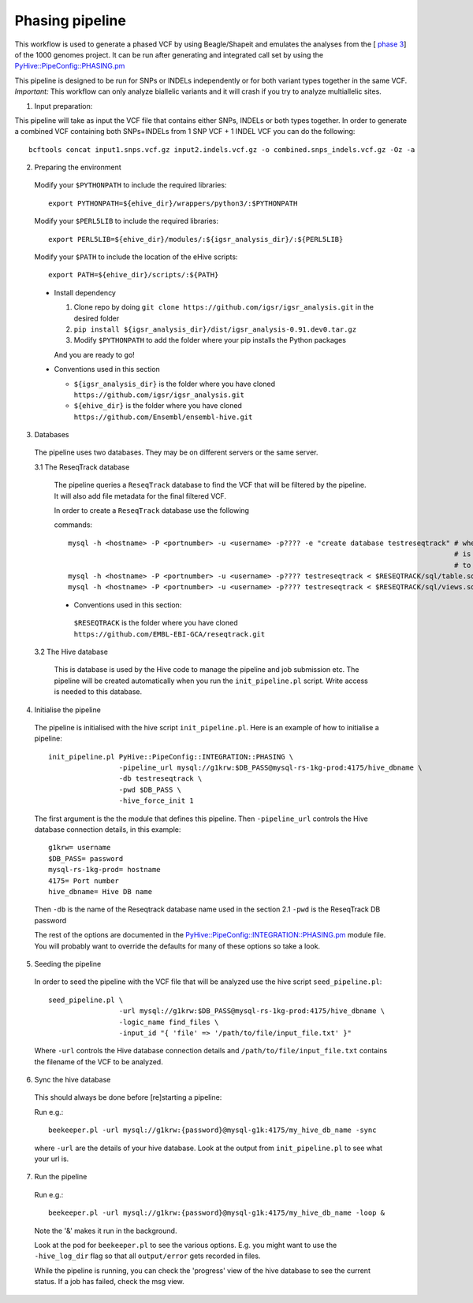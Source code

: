 Phasing pipeline
================
This workflow is used to generate a phased VCF by using Beagle/Shapeit and emulates the analyses from the [ `phase 3 <https://www.nature.com/articles/nature15393>`_] of the 1000 genomes project.  
It can be run after generating and integrated call set by using the `PyHive::PipeConfig::PHASING.pm <https://github.com/igsr/igsr_analysis/blob/master/PyHive/PipeConfig/INTEGRATION/PHASING.pm>`_

This pipeline is designed to be run for SNPs or INDELs independently or for both variant types together in the same VCF.
*Important:* This workflow can only analyze biallelic variants and it will crash if you try to analyze multiallelic sites.

1. Input preparation:

This pipeline will take as input the VCF file that contains either SNPs, INDELs or both types together. 
In order to generate a combined VCF containing both SNPs+INDELs from 1 SNP VCF + 1 INDEL VCF you can do the following::

   bcftools concat input1.snps.vcf.gz input2.indels.vcf.gz -o combined.snps_indels.vcf.gz -Oz -a

2. Preparing the environment

  Modify your ``$PYTHONPATH`` to include the required libraries::

         export PYTHONPATH=${ehive_dir}/wrappers/python3/:$PYTHONPATH

  Modify your ``$PERL5LIB`` to include the required libraries::

         export PERL5LIB=${ehive_dir}/modules/:${igsr_analysis_dir}/:${PERL5LIB}

  Modify your ``$PATH`` to include the location of the eHive scripts::

         export PATH=${ehive_dir}/scripts/:${PATH}

  * Install dependency

    1) Clone repo by doing ``git clone https://github.com/igsr/igsr_analysis.git`` in the desired folder
    2) ``pip install ${igsr_analysis_dir}/dist/igsr_analysis-0.91.dev0.tar.gz``
    3) Modify ``$PYTHONPATH`` to add the folder where your pip installs the Python packages

    And you are ready to go!

  * Conventions used in this section

    * ``${igsr_analysis_dir}`` is the folder where you have cloned ``https://github.com/igsr/igsr_analysis.git``
    * ``${ehive_dir}`` is the folder where you have cloned ``https://github.com/Ensembl/ensembl-hive.git``

3. Databases

  The pipeline uses two databases. They may be on different servers or the
  same server.

  3.1 The ReseqTrack database

    The pipeline queries a ``ReseqTrack`` database to find the VCF that will be
    filtered by the pipeline. It will also add file metadata for the final
    filtered VCF.

    In order to create a ``ReseqTrack`` database use the following

    commands::

        mysql -h <hostname> -P <portnumber> -u <username> -p???? -e "create database testreseqtrack" # where testreseqtrack
                                                                                                     # is the name you want
                                                                                                     # to give to the ReseqTrack DB
	mysql -h <hostname> -P <portnumber> -u <username> -p???? testreseqtrack < $RESEQTRACK/sql/table.sql
	mysql -h <hostname> -P <portnumber> -u <username> -p???? testreseqtrack < $RESEQTRACK/sql/views.sql

    * Conventions used in this section:

     ``$RESEQTRACK`` is the folder where you have cloned ``https://github.com/EMBL-EBI-GCA/reseqtrack.git``

  3.2 The Hive database

    This is database is used by the Hive code to manage the pipeline and job
    submission etc. The pipeline will be created automatically when you run
    the ``init_pipeline.pl`` script.  Write access is needed to this database.

4. Initialise the pipeline

  The pipeline is initialised with the hive script ``init_pipeline.pl``. Here is
  an example of how to initialise a pipeline::

     init_pipeline.pl PyHive::PipeConfig::INTEGRATION::PHASING \
                      -pipeline_url mysql://g1krw:$DB_PASS@mysql-rs-1kg-prod:4175/hive_dbname \
                      -db testreseqtrack \
                      -pwd $DB_PASS \
                      -hive_force_init 1

  The first argument is the the module that defines this pipeline.
  Then ``-pipeline_url`` controls the Hive database connection details, in this
  example::

         g1krw= username
         $DB_PASS= password
         mysql-rs-1kg-prod= hostname
         4175= Port number
         hive_dbname= Hive DB name

  Then ``-db`` is the name of the Reseqtrack database name used in the section 2.1
  ``-pwd`` is the ReseqTrack DB password

  The rest of the options are documented in the `PyHive::PipeConfig::INTEGRATION::PHASING.pm <https://github.com/igsr/igsr_analysis/blob/master/PyHive/PipeConfig/INTEGRATION/PHASING.pm>`_
  module file. You will probably want to override the defaults for many of
  these options so take a look.

5. Seeding the pipeline

  In order to seed the pipeline with the VCF file that will be analyzed use the hive script
  ``seed_pipeline.pl``::

         seed_pipeline.pl \
                          -url mysql://g1krw:$DB_PASS@mysql-rs-1kg-prod:4175/hive_dbname \
                          -logic_name find_files \
                          -input_id "{ 'file' => '/path/to/file/input_file.txt' }"

  Where ``-url`` controls the Hive database connection details and ``/path/to/file/input_file.txt``
  contains the filename of the VCF to be analyzed.

6. Sync the hive database

  This should always be done before [re]starting a pipeline:

  Run e.g.::

         beekeeper.pl -url mysql://g1krw:{password}@mysql-g1k:4175/my_hive_db_name -sync

  where ``-url`` are the details of your hive database.  Look at the output from
  ``init_pipeline.pl`` to see what your url is.

7. Run the pipeline

  Run e.g.::

    beekeeper.pl -url mysql://g1krw:{password}@mysql-g1k:4175/my_hive_db_name -loop &

  Note the '&' makes it run in the background.

  Look at the pod for ``beekeeper.pl`` to see the various options.  E.g. you might
  want to use the ``-hive_log_dir`` flag so that all ``output/error`` gets recorded in
  files.

  While the pipeline is running, you can check the 'progress' view of the hive
  database to see the current status.  If a job has failed, check the msg
  view.